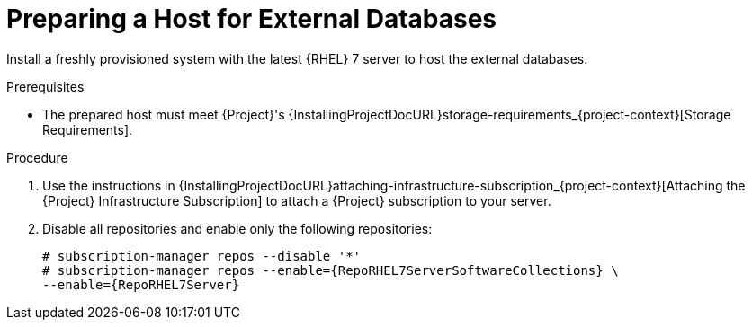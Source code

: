 [id="preparing-a-host-for-external-databases_{context}"]
= Preparing a Host for External Databases

ifndef::orcharhino[]
Install a freshly provisioned system with the latest {RHEL} 7 server to host the external databases.
endif::[]
ifdef::orcharhino[]
Install a freshly provisioned system with the latest CentOS 7, Oracle Linux 7, or {RHEL} 7 to host the external databases.
endif::[]

ifdef::satellite[]
Subscriptions for Red{nbsp}Hat Software Collections and {RHEL} do not provide the correct service level agreement for using {Project} with external databases.
You must also attach a {Project} subscription to the base operating system that you want to use for the external databases.
endif::[]

.Prerequisites
* The prepared host must meet {Project}'s {InstallingProjectDocURL}storage-requirements_{project-context}[Storage Requirements].

.Procedure
ifndef::orcharhino[]
. Use the instructions in {InstallingProjectDocURL}attaching-infrastructure-subscription_{project-context}[Attaching the {Project} Infrastructure Subscription] to attach a {Project} subscription to your server.
. Disable all repositories and enable only the following repositories:
+
[options="nowrap" subs="+quotes,attributes"]
----
# subscription-manager repos --disable '*'
ifdef::satellite[]
# subscription-manager repos --enable={RepoRHEL7ServerSoftwareCollections} \
--enable={RepoRHEL7Server} --enable={RepoRHEL7ServerSatelliteServerProductVersion}
endif::[]
ifndef::satellite[]
# subscription-manager repos --enable={RepoRHEL7ServerSoftwareCollections} \
--enable={RepoRHEL7Server}
endif::[]
----
endif::[]
ifdef::orcharhino[]
. Ensure the prepared host has the same content available as your {ProjectServer}.
endif::[]
